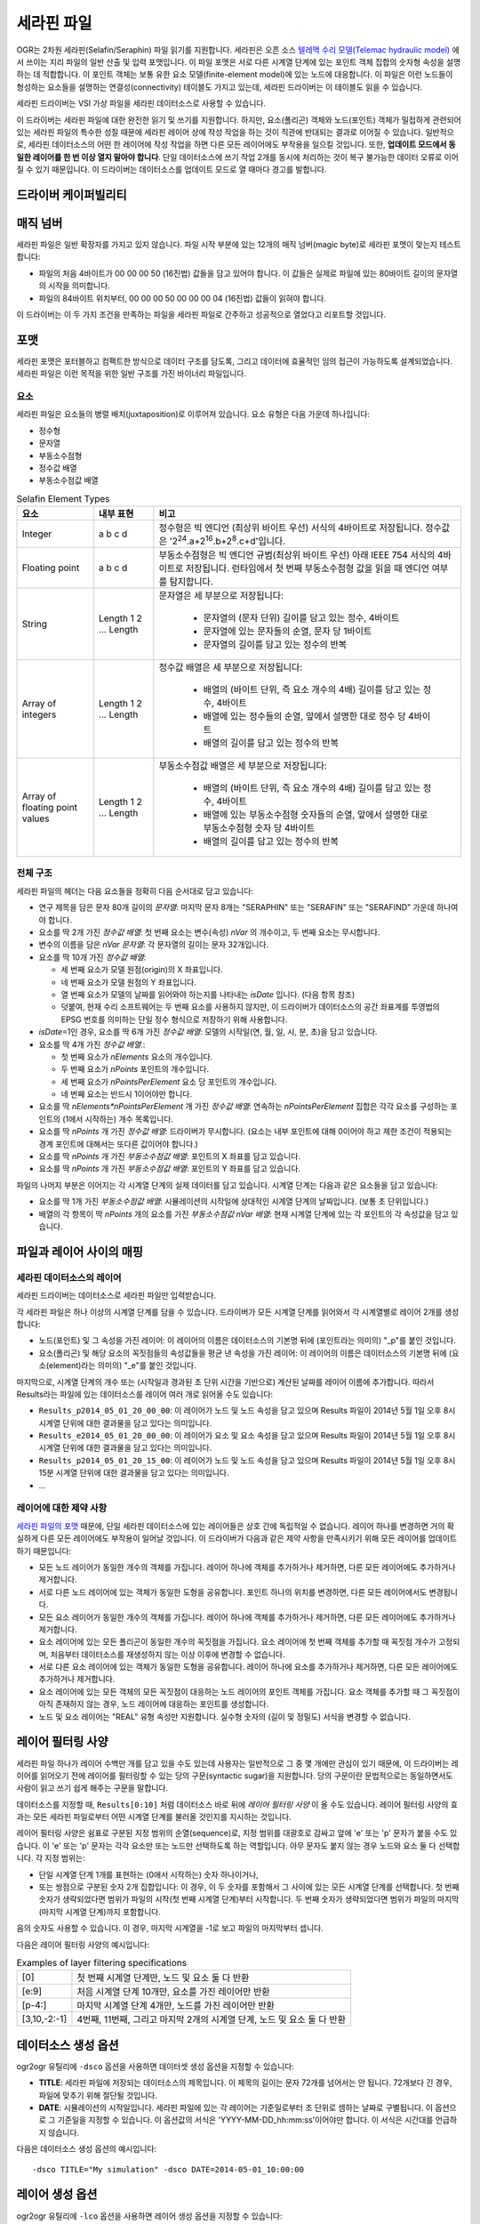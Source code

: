 .. _vector.selafin:

세라핀 파일
=============

.. shortname:: Selafin

.. built_in_by_default::

OGR는 2차원 세라핀(Selafin/Seraphin) 파일 읽기를 지원합니다. 세라핀은 오픈 소스 `텔레맥 수리 모델(Telemac hydraulic model) <http://www.opentelemac.org>`_ 에서 쓰이는 지리 파일의 일반 산출 및 입력 포맷입니다. 이 파일 포맷은 서로 다른 시계열 단계에 있는 포인트 객체 집합의 숫자형 속성을 설명하는 데 적합합니다. 이 포인트 객체는 보통 유한 요소 모델(finite-element model)에 있는 노드에 대응합니다. 이 파일은 이런 노드들이 형성하는 요소들을 설명하는 연결성(connectivity) 테이블도 가지고 있는데, 세라핀 드라이버는 이 테이블도 읽을 수 있습니다.

세라핀 드라이버는 VSI 가상 파일을 세라핀 데이터소스로 사용할 수 있습니다.

이 드라이버는 세라핀 파일에 대한 완전한 읽기 및 쓰기를 지원합니다. 하지만, 요소(폴리곤) 객체와 노드(포인트) 객체가 밀접하게 관련되어 있는 세라핀 파일의 특수한 성질 때문에 세라핀 레이어 상에 작성 작업을 하는 것이 직관에 반대되는 결과로 이어질 수 있습니다. 일반적으로, 세라핀 데이터소스의 어떤 한 레이어에 작성 작업을 하면 다른 모든 레이어에도 부작용을 일으킬 것입니다. 또한, **업데이트 모드에서 동일한 레이어를 한 번 이상 열지 말아야 합니다**. 단일 데이터소스에 쓰기 작업 2개를 동시에 처리하는 것이 복구 불가능한 데이터 오류로 이어질 수 있기 때문입니다. 이 드라이버는 데이터소스를 업데이트 모드로 열 때마다 경고를 발합니다.

드라이버 케이퍼빌리티
-------------------

.. supports_create::

.. supports_georeferencing::

.. supports_virtualio::

매직 넘버
-----------

세라핀 파일은 일반 확장자를 가지고 있지 않습니다. 파일 시작 부분에 있는 12개의 매직 넘버(magic byte)로 세라핀 포맷이 맞는지 테스트합니다:

-  파일의 처음 4바이트가 00 00 00 50 (16진법) 값들을 담고 있어야 합니다. 이 값들은 실제로 파일에 있는 80바이트 길이의 문자열의 시작을 의미합니다.
-  파일의 84바이트 위치부터, 00 00 00 50 00 00 00 04 (16진법) 값들이 읽혀야 합니다.

이 드라이버는 이 두 가지 조건을 만족하는 파일을 세라핀 파일로 간주하고 성공적으로 열었다고 리포트할 것입니다.

포맷
------

세라핀 포맷은 포터블하고 컴팩트한 방식으로 데이터 구조를 담도록, 그리고 데이터에 효율적인 임의 접근이 가능하도록 설계되었습니다. 세라핀 파일은 이런 목적을 위한 일반 구조를 가진 바이너리 파일입니다.

요소
~~~~~~~~

세라핀 파일은 요소들의 병렬 배치(juxtaposition)로 이루어져 있습니다. 요소 유형은 다음 가운데 하나입니다:

-  정수형
-  문자열
-  부동소수점형
-  정수값 배열
-  부동소수점값 배열

.. list-table:: Selafin Element Types
   :header-rows: 1
   
   * - 요소
     - 내부 표현
     - 비고
   * - Integer
     - a b c d
     - 정수형은 빅 엔디언 (최상위 바이트 우선) 서식의 4바이트로 저장됩니다. 정수값은 '2\ :sup:`24`.a+2\ :sup:`16`.b+2\ :sup:`8`.c+d'입니다.
   * - Floating point
     - a b c d
     - 부동소수점형은 빅 엔디언 규범(최상위 바이트 우선) 아래 IEEE 754 서식의 4바이트로 저장됩니다. 런타임에서 첫 번째 부동소수점형 값을 읽을 때 엔디언 여부를 탐지합니다.
   * - String
     - Length 1 2 ... Length
     - 문자열은 세 부분으로 저장됩니다:

         -  문자열의 (문자 단위) 길이를 담고 있는 정수, 4바이트
         -  문자열에 있는 문자들의 순열, 문자 당 1바이트
         -  문자열의 길이를 담고 있는 정수의 반복

   * - Array of integers
     - Length 1 2 ... Length
     - 정수값 배열은 세 부분으로 저장됩니다:

         -  배열의 (바이트 단위, 즉 요소 개수의 4배) 길이를 담고 있는 정수, 4바이트
         -  배열에 있는 정수들의 순열, 앞에서 설명한 대로 정수 당 4바이트
         -  배열의 길이를 담고 있는 정수의 반복

   * - Array of floating point values
     - Length 1 2 ... Length
     - 부동소수점값 배열은 세 부분으로 저장됩니다:

         -  배열의 (바이트 단위, 즉 요소 개수의 4배) 길이를 담고 있는 정수, 4바이트
         -  배열에 있는 부동소수점형 숫자들의 순열, 앞에서 설명한 대로 부동소수점형 숫자 당 4바이트
         -  배열의 길이를 담고 있는 정수의 반복

전체 구조
~~~~~~~~~~~~~~

세라핀 파일의 헤더는 다음 요소들을 정확히 다음 순서대로 담고 있습니다:

-  연구 제목을 담은 문자 80개 길이의 *문자열*:
   마지막 문자 8개는 "SERAPHIN" 또는 "SERAFIN" 또는 "SERAFIND" 가운데 하나여야 합니다.

-  요소를 딱 2개 가진 *정수값 배열*:
   첫 번째 요소는 변수(속성) *nVar* 의 개수이고, 두 번째 요소는 무시합니다.

-  변수의 이름을 담은 *nVar 문자열*:
   각 문자열의 길이는 문자 32개입니다.

-  요소를 딱 10개 가진 *정수값 배열*:

   -  세 번째 요소가 모델 원점(origin)의 X 좌표입니다.
   -  네 번째 요소가 모델 원점의 Y 좌표입니다.
   -  열 번째 요소가 모델의 날짜를 읽어와야 하는지를 나타내는 *isDate* 입니다. (다음 항목 참조)
   -  덧붙여, 현재 수리 소프트웨어는 두 번째 요소를 사용하지 않지만, 이 드라이버가 데이터소스의 공간 좌표계를 투영법의 EPSG 번호를 의미하는 단일 정수 형식으로 저장하기 위해 사용합니다.

-  *isDate*\ =1인 경우, 요소를 딱 6개 가진 *정수값 배열*:
   모델의 시작일(연, 월, 일, 시, 분, 초)을 담고 있습니다.

-  요소를 딱 4개 가진 *정수값 배열*.:

   -  첫 번째 요소가 *nElements* 요소의 개수입니다.
   -  두 번째 요소가 *nPoints* 포인트의 개수입니다.
   -  세 번째 요소가 *nPointsPerElement* 요소 당 포인트의 개수입니다.
   -  네 번째 요소는 반드시 1이어야만 합니다.

-  요소를 딱 *nElements*nPointsPerElement* 개 가진 *정수값 배열*:
   연속하는 *nPointsPerElement* 집합은 각각 요소를 구성하는 포인트의 (1에서 시작하는) 개수 목록입니다.

-  요소를 딱 *nPoints* 개 가진 *정수값 배열*:
   드라이버가 무시합니다. (요소는 내부 포인트에 대해 0이어야 하고 제한 조건이 적용되는 경계 포인트에 대해서는 또다른 값이어야 합니다.)

-  요소를 딱 *nPoints* 개 가진 *부동소수점값 배열*:
   포인트의 X 좌표를 담고 있습니다.

-  요소를 딱 *nPoints* 개 가진 *부동소수점값 배열*:
   포인트의 Y 좌표를 담고 있습니다.

파일의 나머지 부분은 이어지는 각 시계열 단계의 실제 데이터를 담고 있습니다. 시계열 단계는 다음과 같은 요소들을 담고 있습니다:

-  요소를 딱 1개 가진 *부동소수점값 배열*:
   시뮬레이션의 시작일에 상대적인 시계열 단계의 날짜입니다. (보통 초 단위입니다.)

-  배열의 각 항목이 딱 *nPoints* 개의 요소를 가진 *부동소수점값 nVar 배열*:
   현재 시계열 단계에 있는 각 포인트의 각 속성값을 담고 있습니다.

파일과 레이어 사이의 매핑
-------------------------------

세라핀 데이터소스의 레이어
~~~~~~~~~~~~~~~~~~~~~~~~~~~~~~

세라핀 드라이버는 데이터소스로 세라핀 파일만 입력받습니다.

각 세라핀 파일은 하나 이상의 시계열 단계를 담을 수 있습니다. 드라이버가 모든 시계열 단계를 읽어와서 각 시계열별로 레이어 2개를 생성합니다:

-  노드(포인트) 및 그 속성을 가진 레이어:
   이 레이어의 이름은 데이터소스의 기본명 뒤에 (포인트라는 의미의) "_p"를 붙인 것입니다.

-  요소(폴리곤) 및 해당 요소의 꼭짓점들의 속성값들을 평균 낸 속성을 가진 레이어:
   이 레이어의 이름은 데이터소스의 기본명 뒤에 (요소(element)라는 의미의) "_e"를 붙인 것입니다.

마지막으로, 시계열 단계의 개수 또는 (시작일과 경과된 초 단위 시간을 기반으로) 계산된 날짜를 레이어 이름에 추가합니다. 따라서 Results라는 파일에 있는 데이터소스를 레이어 여러 개로 읽어올 수도 있습니다:

-  ``Results_p2014_05_01_20_00_00``:
   이 레이어가 노드 및 노드 속성을 담고 있으며 Results 파일이 2014년 5월 1일 오후 8시 시계열 단위에 대한 결과물을 담고 있다는 의미입니다.

-  ``Results_e2014_05_01_20_00_00``:
   이 레이어가 요소 및 요소 속성을 담고 있으며 Results 파일이 2014년 5월 1일 오후 8시 시계열 단위에 대한 결과물을 담고 있다는 의미입니다.

-  ``Results_p2014_05_01_20_15_00``:
   이 레이어가 노드 및 노드 속성을 담고 있으며 Results 파일이 2014년 5월 1일 오후 8시 15분 시계열 단위에 대한 결과물을 담고 있다는 의미입니다.

-  ...

레이어에 대한 제약 사항
~~~~~~~~~~~~~~~~~~~~~

`세라핀 파일의 포맷 <#format>`_ 때문에, 단일 세라핀 데이터소스에 있는 레이어들은 상호 간에 독립적일 수 없습니다. 레이어 하나를 변경하면 거의 확실하게 다른 모든 레이어에도 부작용이 일어날 것입니다. 이 드라이버가 다음과 같은 제약 사항을 만족시키기 위해 모든 레이어를 업데이트하기 때문입니다:

-  모든 노드 레이어가 동일한 개수의 객체를 가집니다. 레이어 하나에 객체를 추가하거나 제거하면, 다른 모든 레이어에도 추가하거나 제거합니다.

-  서로 다른 노드 레이어에 있는 객체가 동일한 도형을 공유합니다. 포인트 하나의 위치를 변경하면, 다른 모든 레이어에서도 변경됩니다.

-  모든 요소 레이어가 동일한 개수의 객체를 가집니다. 레이어 하나에 객체를 추가하거나 제거하면, 다른 모든 레이어에도 추가하거나 제거합니다.

-  요소 레이어에 있는 모든 폴리곤이 동일한 개수의 꼭짓점을 가집니다. 요소 레이어에 첫 번째 객체를 추가할 때 꼭짓점 개수가 고정되며, 처음부터 데이터소스를 재생성하지 않는 이상 이후에 변경할 수 없습니다.

-  서로 다른 요소 레이어에 있는 객체가 동일한 도형을 공유합니다. 레이어 하나에 요소를 추가하거나 제거하면, 다른 모든 레이어에도 추가하거나 제거합니다.

-  요소 레이어에 있는 모든 객체의 모든 꼭짓점이 대응하는 노드 레이어의 포인트 객체를 가집니다. 요소 객체를 추가할 때 그 꼭짓점이 아직 존재하지 않는 경우, 노드 레이어에 대응하는 포인트를 생성합니다.

-  노드 및 요소 레이어는 "REAL" 유형 속성만 지원합니다. 실수형 숫자의 (길이 및 정밀도) 서식을 변경할 수 없습니다.

레이어 필터링 사양
-----------------------------

세라핀 파일 하나가 레이어 수백만 개를 담고 있을 수도 있는데 사용자는 일반적으로 그 중 몇 개에만 관심이 있기 때문에, 이 드라이버는 레이어를 읽어오기 전에 레이어를 필터링할 수 있는 당의 구문(syntactic sugar)을 지원합니다. 당의 구문이란 문법적으로는 동일하면서도 사람이 읽고 쓰기 쉽게 해주는 구문을 말합니다.

데이터소스를 지정할 때, ``Results[0:10]`` 처럼 데이터소스 바로 뒤에 *레이어 필터링 사양* 이 올 수도 있습니다. 레이어 필터링 사양의 효과는 모든 세라핀 파일로부터 어떤 시계열 단계를 불러올 것인지를 지시하는 것입니다.

레이어 필터링 사양은 쉼표로 구분된 지정 범위의 순열(sequence)로, 지정 범위를 대괄호로 감싸고 앞에 'e' 또는 'p' 문자가 붙을 수도 있습니다. 이 'e' 또는 'p' 문자는 각각 요소만 또는 노드만 선택하도록 하는 역할입니다. 아무 문자도 붙지 않는 경우 노드와 요소 둘 다 선택합니다. 각 지정 범위는:

-  단일 시계열 단계 1개를 표현하는 (0애서 시작하는) 숫자 하나이거나,

-  또는 쌍점으로 구분된 숫자 2개 집합입니다:
   이 경우, 이 두 숫자를 포함해서 그 사이에 있는 모든 시계열 단계를 선택합니다. 첫 번째 숫자가 생략되었다면 범위가 파일의 시작(첫 번째 시계열 단계)부터 시작합니다. 두 번째 숫자가 생략되었다면 범위가 파일의 마지막(마지막 시계열 단계)까지 포함합니다.

음의 숫자도 사용할 수 있습니다. 이 경우, 마지막 시계열을 -1로 보고 파일의 마지막부터 셉니다.

다음은 레이어 필터링 사양의 예시입니다:

.. list-table:: Examples of layer filtering specifications
   :header-rows: 0
   
   * - [0]
     - 첫 번째 시계열 단계만, 노드 및 요소 둘 다 반환
   * - [e:9]
     - 처음 시계열 단계 10개만, 요소를 가진 레이어만 반환
   * - [p-4:]
     - 마지막 시계열 단계 4개만, 노드를 가진 레이어만 반환
   * - [3,10,-2:-1]
     - 4번째, 11번째, 그리고 마지막 2개의 시계열 단계, 노드 및 요소 둘 다 반환

데이터소스 생성 옵션
---------------------------

ogr2ogr 유틸리에 ``-dsco`` 옵션을 사용하면 데이터셋 생성 옵션을 지정할 수 있습니다:

-  **TITLE**:
   세라핀 파일에 저장되는 데이터소스의 제목입니다. 이 제목의 길이는 문자 72개를 넘어서는 안 됩니다. 72개보다 긴 경우, 파일에 맞추기 위해 절단될 것입니다.

-  **DATE**:
   시뮬레이션의 시작일입니다. 세라핀 파일에 있는 각 레이어는 기준일로부터 초 단위로 셈하는 날짜로 구별됩니다. 이 옵션으로 그 기준일을 지정할 수 있습니다. 이 옵션값의 서식은 'YYYY-MM-DD_hh:mm:ss'이어야만 합니다. 이 서식은 시간대를 언급하지 않습니다.

다음은 데이터소스 생성 옵션의 예시입니다:

::

   -dsco TITLE="My simulation" -dsco DATE=2014-05-01_10:00:00

레이어 생성 옵션
----------------------

ogr2ogr 유틸리에 ``-lco`` 옵션을 사용하면 레이어 생성 옵션을 지정할 수 있습니다:

-  **DATE**:
   시뮬레이션 시작일에 상대적인 시계열 단계의 날짜입니다. (데이터소스 생성 옵션을 참조하십시오.) 이 옵션의 값은 시작일로부터 지난 시간을 초 단위로 지정하는 부동소수점형 값입니다.

다음은 레이어 생성 옵션의 예시입니다:

::

   -lco DATE=24000

세라핀 데이터소스의 생성 및 업데이트에 관한 메모
---------------------------------------------------------------

이 드라이버는 세라핀 데이터소스의 생성 및 쓰기를 지원하지만, 이 때 주의해야 할 점이 몇 가지 있습니다.

새 데이터소스를 생성하는 경우, 데이터소스가 어떤 레이어, 객체 또는 속성도 담고 있지 않습니다.

새 레이어를 생성하는 경우, 데이터소스에 있는 기존 (노드 또는 요소) 동일 유형의 다른 레이어와 동일한 객체 및 속성 개수를 자동적으로 상속받습니다. 객체는 다른 레이어의 대응하는 객체와 동일한 도형을 상속받습니다. 속성은 0으로 설정됩니다. 아직 데이터소스에 아무 레이어도 없다면 객체와 속성이 없는 새 레이어를 생성합니다. 어떤 경우에도 새 레이어를 생성할 때 실제로는 노드 및 요소 레이어 2개를 추가합니다.

레이어에 새 객체 및 속성을 추가하거나 제거할 수 있습니다. 그 습성은 레이어 유형에 따라 (노드인지 요소인지에 따라) 달라집니다. 다음 표는 서로 다른 사용례에서의 드라이버 습성을 설명합니다:

.. list-table:: The behavior of the Selafin driver
   :header-rows: 1
   
   * - 작업
     - 노드 레이어
     - 요소 레이어
   * - 객체의 도형 변경
     - 현재 레이어와 데이터소스에 있는 다른 모든 레이어에서 노드의 좌표를 변경합니다.
     - 현재 레이어와 데이터소스에 있는 다른 모든 레이어에서 요소의 모든 꼭짓점의 좌표를 변경합니다. 꼭짓점 개수를 변경할 수는 없습니다. 꼭짓점 순서가 중요합니다.
   * - 객체의 속성 변경
     - 현재 레이어에 있는 노드의 속성만 변경합니다.
     - 영향을 미치지 않습니다.
   * - 새 객체 추가
     - 현재 레이어와 다른 모든 레이어에서 객체 목록의 마지막에 새 노드를 추가합니다. 새 노드의 속성을 새 객체의 값으로 설정합니다.
     - 새 객체의 꼭짓점 개수가 현재 레이어에 있는 다른 객체들과 동일한 경우에만 이 작업을 할 수 있습니다. 꼭짓점이 현재 노드 집합에 존재하는지 확인합니다. 꼭짓점과 노드 사이의 거리가 노드 레이어에 있는 두 노드 사이의 평균 거리의 약 1/1,000인 최대 오차 허용 거리 미만인 경우 해당 꼭짓점과 노드가 동등하다고 간주합니다. 대응하는 노드를 찾았다면, 그 노드를 요소의 꼭짓점으로 사용합니다. 대응하는 노드를 찾지 못 한 경우, 모든 관련 레이어에 새 노드를 생성합니다.
   * - 객체 삭제
     - 현재 레이어와 데이터소스에 있는 다른 모든 레이어에서 노드를 제거합니다. 데이터소스에 있는 모든 요소 레이어로부터 이 노드를 꼭짓점으로 사용하는 모든 요소도 제거합니다.
     - 현재 레이어와 데이터소스에 있는 다른 모든 레이어에서 요소를 제거합니다.

일반적으로, 이런 구현된 작업 습성이 딱 사용자가 예상할 습성입니다. 예를 들어 ogr2ogr 유틸리티를 사용해서 노드와 요소 사이의 내부 링크를 변경하지 않고 파일을 재투영할 수 있습니다.

세라핀 데이터소스를 업데이트하는 작업은 아주 느리다는 사실을 기억해야 할 것입니다. 이 포맷에서 객체의 빠른 삽입 또는 삭제를 할 수 없고 각 작업마다 반드시 파일을 재생성해야만 하기 때문입니다.

VSI 가상 파일 시스템 API 지원
-----------------------------------

이 드라이버는 VSI 가상 파일 시스템 API가 관리하는 파일의 읽기 및 쓰기를 지원합니다. VSI 가상 파일 시스템 API가 관리하는 파일에는 "정규" 파일은 물론 /vsizip/ (읽기-쓰기) , /vsigzip/ (읽기 전용) , /vsicurl/ (읽기 전용) 도메인에 있는 파일도 포함됩니다.

기타 메모
-----------

세라핀 표준에는 공간 좌표계 사양이 없습니다. 공간 좌표계 구현은 드라이버에 추가된 사양으로 파일에서 사용되지 않는 데이터 필드에 공간 좌표계를 저장합니다. 향후 세라핀 표준을 이용하는 소프트웨어가 이 필드를 이용하게 되어 공간 좌표계 사양을 망가트릴 수도 있습니다. 이 경우, 드라이버가 그래도 세라핀 파일을 읽어올 수는 있지만 세라핀 파일을 작성하는 경우 다른 목적을 가지고 있을 수도 있는 값을 덮어쓰게 될 것입니다.

